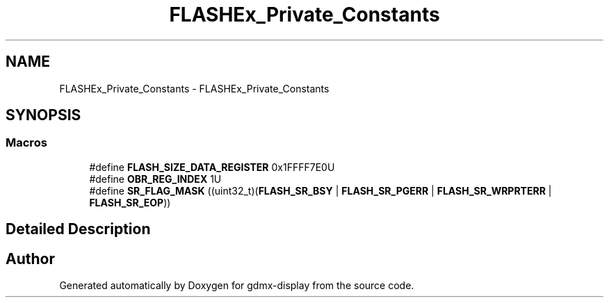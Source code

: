 .TH "FLASHEx_Private_Constants" 3 "Mon May 24 2021" "gdmx-display" \" -*- nroff -*-
.ad l
.nh
.SH NAME
FLASHEx_Private_Constants \- FLASHEx_Private_Constants
.SH SYNOPSIS
.br
.PP
.SS "Macros"

.in +1c
.ti -1c
.RI "#define \fBFLASH_SIZE_DATA_REGISTER\fP   0x1FFFF7E0U"
.br
.ti -1c
.RI "#define \fBOBR_REG_INDEX\fP   1U"
.br
.ti -1c
.RI "#define \fBSR_FLAG_MASK\fP   ((uint32_t)(\fBFLASH_SR_BSY\fP | \fBFLASH_SR_PGERR\fP | \fBFLASH_SR_WRPRTERR\fP | \fBFLASH_SR_EOP\fP))"
.br
.in -1c
.SH "Detailed Description"
.PP 

.SH "Author"
.PP 
Generated automatically by Doxygen for gdmx-display from the source code\&.
